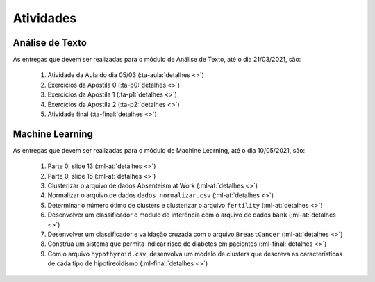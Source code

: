 Atividades
==============================


Análise de Texto
******************************

As entregas que devem ser realizadas para o módulo de Análise de Texto, até o dia 21/03/2021, são:

    #. Atividade da Aula do dia 05/03 (:ta-aula:`detalhes <>`)
    #. Exercícios da Apostila 0 (:ta-p0:`detalhes <>`)
    #. Exercícios da Apostila 1 (:ta-p1:`detalhes <>`)
    #. Exercícios da Apostila 2 (:ta-p2:`detalhes <>`)
    #. Atividade final (:ta-final:`detalhes <>`)


Machine Learning
******************************

As entregas que devem ser realizadas para o módulo de Machine Learning, até o dia 10/05/2021, são:

    #. Parte 0, slide 13 (:ml-at:`detalhes <>`)
    #. Parte 0, slide 15 (:ml-at:`detalhes <>`)
    #. Clusterizar o arquivo de dados Absenteism at Work (:ml-at:`detalhes <>`)
    #. Normalizar o arquivo de dados ``dados normalizar.csv`` (:ml-at:`detalhes <>`)
    #. Determinar o número ótimo de clusters e clusterizar o arquivo ``fertility`` (:ml-at:`detalhes <>`)
    #. Desenvolver um classificador e módulo de inferência com o arquivo de dados ``bank`` (:ml-at:`detalhes <>`)
    #. Desenvolver um classificador e validação cruzada com o arquivo ``BreastCancer`` (:ml-at:`detalhes <>`)
    #. Construa um sistema que permita indicar risco de diabetes em pacientes (:ml-final:`detalhes <>`)
    #. Com o arquivo ``hypothyroid.csv``, desenvolva um modelo de clusters que descreva as características de cada tipo
       de hipotireoidismo (:ml-final:`detalhes <>`)
